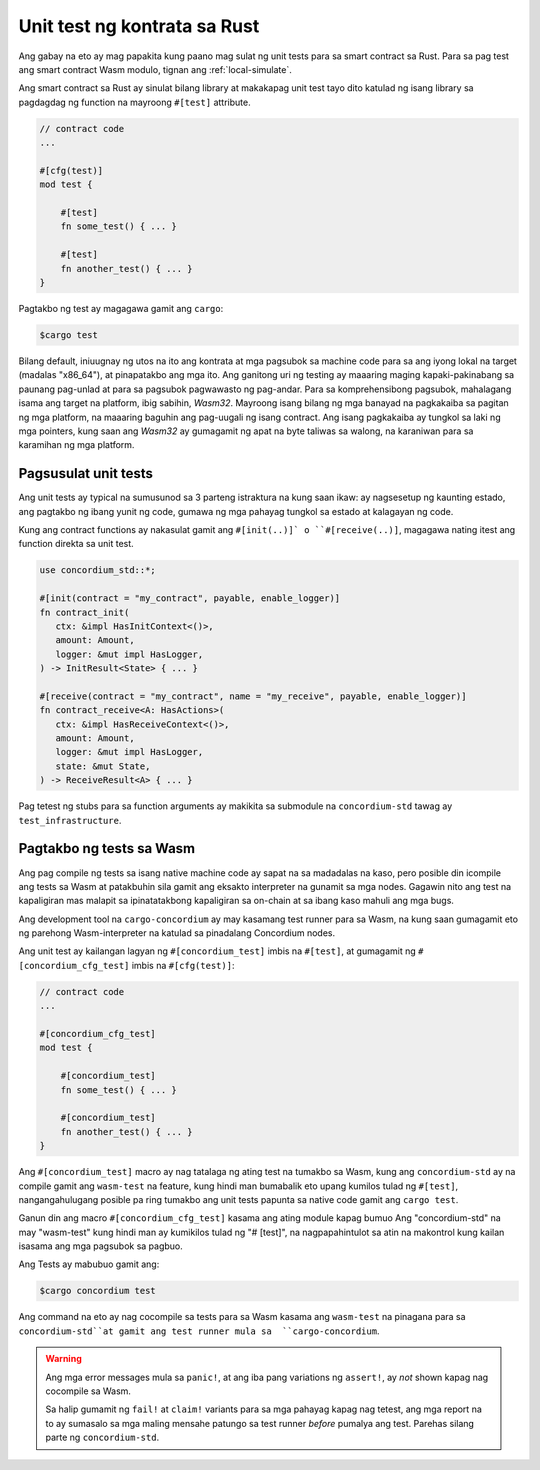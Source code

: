 .. _unit-test-contract-fil:

=============================
Unit test ng kontrata sa Rust
=============================

Ang gabay na eto ay mag papakita kung paano mag sulat ng unit tests para sa smart contract
sa Rust.
Para sa pag test ang smart contract Wasm modulo, tignan ang :ref:`local-simulate`.

Ang smart contract sa Rust ay sinulat bilang library at makakapag unit test tayo dito
katulad ng isang library sa pagdagdag ng function na mayroong ``#[test]`` attribute.

.. code-block:: rust

    // contract code
    ...

    #[cfg(test)]
    mod test {

        #[test]
        fn some_test() { ... }

        #[test]
        fn another_test() { ... }
    }

Pagtakbo ng test ay magagawa gamit ang ``cargo``:

.. code-block:: console

   $cargo test


Bilang default, iniuugnay ng utos na ito ang kontrata at mga pagsubok sa machine code para sa
ang iyong lokal na target (madalas "x86_64"), at pinapatakbo ang mga ito.
Ang ganitong uri ng testing ay maaaring maging kapaki-pakinabang sa paunang pag-unlad at para sa pagsubok
pagwawasto ng pag-andar.
Para sa komprehensibong pagsubok, mahalagang isama ang target na platform, ibig sabihin,
`Wasm32`.
Mayroong isang bilang ng mga banayad na pagkakaiba sa pagitan ng mga platform, na maaaring baguhin ang
pag-uugali ng isang contract.
Ang isang pagkakaiba ay tungkol sa laki ng mga pointers, kung saan ang `Wasm32` ay gumagamit ng apat na byte
taliwas sa walong, na karaniwan para sa karamihan ng mga platform.


Pagsusulat unit tests
=====================

Ang unit tests ay typical na sumusunod sa 3 parteng istraktura na kung saan ikaw:
ay nagsesetup ng kaunting estado, ang pagtakbo ng ibang yunit ng code,
gumawa ng mga pahayag tungkol sa estado at kalagayan ng code.

Kung ang contract functions ay nakasulat gamit ang ``#[init(..)]` o
``#[receive(..)]``,  magagawa nating itest ang function direkta sa unit test.

.. code-block:: rust

   use concordium_std::*;

   #[init(contract = "my_contract", payable, enable_logger)]
   fn contract_init(
      ctx: &impl HasInitContext<()>,
      amount: Amount,
      logger: &mut impl HasLogger,
   ) -> InitResult<State> { ... }

   #[receive(contract = "my_contract", name = "my_receive", payable, enable_logger)]
   fn contract_receive<A: HasActions>(
      ctx: &impl HasReceiveContext<()>,
      amount: Amount,
      logger: &mut impl HasLogger,
      state: &mut State,
   ) -> ReceiveResult<A> { ... }

Pag tetest ng stubs para sa function arguments ay makikita sa submodule na
``concordium-std`` tawag ay ``test_infrastructure``.

.. seealso::

   Para sa iba pang impormasyon at halimbawa tignan ang pag gawa ng
   dokyumento ng  concordium-std.

.. todo::

   Ipakita ang iba pang pag susulat ng unit test

Pagtakbo ng tests sa Wasm
=========================

Ang pag compile ng tests sa isang native machine code ay sapat na sa madadalas
na kaso, pero posible din icompile ang tests sa Wasm at patakbuhin sila gamit
ang eksakto interpreter na gunamit sa mga nodes.
Gagawin nito ang test na kapaligiran mas malapit sa ipinatatakbong kapaligiran sa on-chain
at sa ibang kaso mahuli ang mga bugs.

Ang development tool na ``cargo-concordium`` ay may kasamang test runner para sa
Wasm, na kung saan gumagamit eto ng parehong Wasm-interpreter na katulad sa
pinadalang Concordium nodes.

.. seealso::

   Para sa gabay kung pano iinstall ang ``cargo-concordium``, tignan ang :ref:`setup-tools`.

Ang unit test ay kailangan lagyan ng ``#[concordium_test]`` imbis na
``#[test]``, at gumagamit ng ``#[concordium_cfg_test]`` imbis na ``#[cfg(test)]``:

.. code-block:: rust

   // contract code
   ...

   #[concordium_cfg_test]
   mod test {

       #[concordium_test]
       fn some_test() { ... }

       #[concordium_test]
       fn another_test() { ... }
   }

Ang   ``#[concordium_test]`` macro ay nag tatalaga ng ating test na tumakbo
sa Wasm, kung ang ``concordium-std`` ay na compile gamit ang ``wasm-test``
na feature, kung hindi man bumabalik eto upang kumilos tulad ng ``#[test]``,
nangangahulugang posible pa ring tumakbo ang unit tests papunta sa native code
gamit ang ``cargo test``.

Ganun din ang macro ``#[concordium_cfg_test]`` kasama ang ating module kapag bumuo
Ang "concordium-std" na may "wasm-test" kung hindi man ay kumikilos tulad ng "# [test]",
na nagpapahintulot sa atin na makontrol kung kailan isasama ang mga pagsubok sa pagbuo.

Ang Tests ay mabubuo gamit ang:

.. code-block:: console

   $cargo concordium test

Ang command na eto ay nag cocompile sa tests para sa Wasm kasama ang ``wasm-test``
na pinagana para sa ``concordium-std``at gamit ang test runner mula sa  ``cargo-concordium``.

.. warning::

   Ang mga error messages mula sa  ``panic!``, at ang iba pang variations ng
   ``assert!``,  ay *not* shown kapag nag cocompile sa Wasm.

   Sa halip gumamit ng ``fail!`` at ``claim!`` variants para sa mga pahayag
   kapag nag tetest,  ang mga report na to ay sumasalo sa mga maling mensahe
   patungo sa test runner  *before* pumalya ang test.
   Parehas silang parte ng  ``concordium-std``.

.. todo::

   Use link concordium-std: docs.rs/concordium-std when crate is published.
   Gamitin ang link na concordium-std: docs.rs/concordium-std kung ang crate ay natala.
